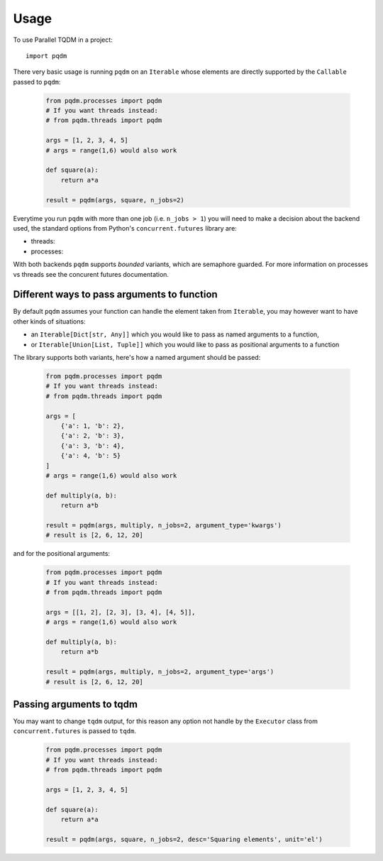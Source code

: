 =====
Usage
=====

To use Parallel TQDM in a project::

    import pqdm

There very basic usage is running ``pqdm`` on an ``Iterable`` whose elements are
directly supported by the ``Callable`` passed to ``pqdm``:

 .. code-block:: python

    from pqdm.processes import pqdm
    # If you want threads instead:
    # from pqdm.threads import pqdm

    args = [1, 2, 3, 4, 5]
    # args = range(1,6) would also work

    def square(a):
        return a*a

    result = pqdm(args, square, n_jobs=2)


Everytime you run ``pqdm`` with more than one job (i.e. ``n_jobs > 1``) you will
need to make a decision about the backend used, the standard options from Python's
``concurrent.futures`` library are:

- threads:
- processes:

With both backends ``pqdm`` supports `bounded` variants, which are semaphore guarded. For
more information on processes vs threads see the concurent futures documentation.

Different ways to pass arguments to function
--------------------------------------------

By default ``pqdm`` assumes your function can handle the element taken from ``Iterable``,
you may however want to have other kinds of situations:

- an ``Iterable[Dict[str, Any]]`` which you would like to pass as named arguments to
  a function,
- or ``Iterable[Union[List, Tuple]]`` which you would like to pass as positional arguments to
  a function

The library supports both variants, here's how a named argument should be passed:

 .. code-block:: python

    from pqdm.processes import pqdm
    # If you want threads instead:
    # from pqdm.threads import pqdm

    args = [
        {'a': 1, 'b': 2},
        {'a': 2, 'b': 3},
        {'a': 3, 'b': 4},
        {'a': 4, 'b': 5}
    ]
    # args = range(1,6) would also work

    def multiply(a, b):
        return a*b

    result = pqdm(args, multiply, n_jobs=2, argument_type='kwargs')
    # result is [2, 6, 12, 20]

and for the positional arguments:

 .. code-block:: python

    from pqdm.processes import pqdm
    # If you want threads instead:
    # from pqdm.threads import pqdm

    args = [[1, 2], [2, 3], [3, 4], [4, 5]],
    # args = range(1,6) would also work

    def multiply(a, b):
        return a*b

    result = pqdm(args, multiply, n_jobs=2, argument_type='args')
    # result is [2, 6, 12, 20]


Passing arguments to tqdm
-------------------------

You may want to change ``tqdm`` output, for this reason any option not handle by the
``Executor`` class from ``concurrent.futures`` is passed to ``tqdm``.

 .. code-block:: python

    from pqdm.processes import pqdm
    # If you want threads instead:
    # from pqdm.threads import pqdm

    args = [1, 2, 3, 4, 5]

    def square(a):
        return a*a

    result = pqdm(args, square, n_jobs=2, desc='Squaring elements', unit='el')
